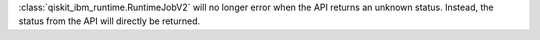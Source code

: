 :class:`qiskit_ibm_runtime.RuntimeJobV2` will no longer 
error when the API returns an unknown status. Instead, the status 
from the API will directly be returned.